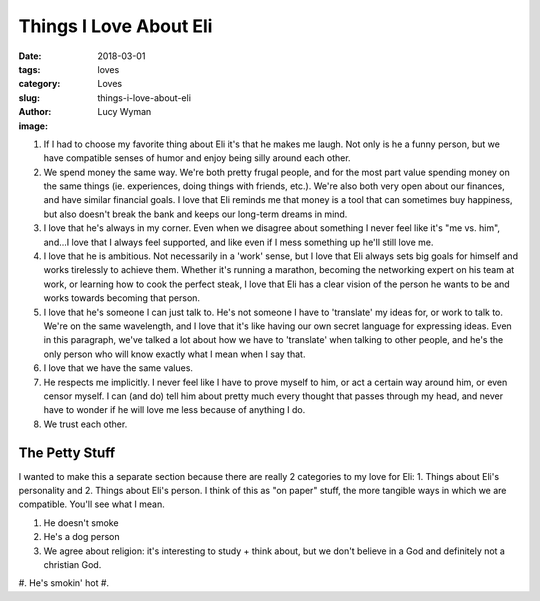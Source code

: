 Things I Love About Eli
=======================
:date: 2018-03-01
:tags: loves
:category: Loves
:slug: things-i-love-about-eli
:author: Lucy Wyman
:image:

#. If I had to choose my favorite thing about Eli it's that he makes me
   laugh. Not only is he a funny person, but we have compatible senses of
   humor and enjoy being silly around each other.
#. We spend money the same way. We're both pretty frugal people, and for the
   most part value spending money on the same things (ie. experiences, doing
   things with friends, etc.). We're also both very open about our finances,
   and have similar financial goals. I love that Eli reminds me that money is
   a tool that can sometimes buy happiness, but also doesn't break the bank
   and keeps our long-term dreams in mind. 
#. I love that he's always in my corner. Even when we disagree about something
   I never feel like it's "me vs. him", and...I love that I always feel
   supported, and like even if I mess something up he'll still love me.
#. I love that he is ambitious. Not necessarily in a 'work' sense, but I love
   that Eli always sets big goals for himself and works tirelessly to achieve
   them. Whether it's running a marathon, becoming the networking expert on his
   team at work, or learning how to cook the perfect steak, I love that Eli has
   a clear vision of the person he wants to be and works towards becoming that
   person.
#. I love that he's someone I can just talk to. He's not someone I have to
   'translate' my ideas for, or work to talk to. We're on the same wavelength,
   and I love that it's like having our own secret language for expressing
   ideas. Even in this paragraph, we've talked a lot about how we have to
   'translate' when talking to other people, and he's the only person who will
   know exactly what I mean when I say that. 
#. I love that we have the same values.
#. He respects me implicitly. I never feel like I have to prove myself
   to him, or act a certain way around him, or even censor myself. I
   can (and do) tell him about pretty much every thought that passes
   through my head, and never have to wonder if he will love me less
   because of anything I do.
#. We trust each other. 

The Petty Stuff
---------------

I wanted to make this a separate section because there are really 2
categories to my love for Eli: 1. Things about Eli's personality and
2. Things about Eli's person. I think of this as "on paper" stuff, the more tangible ways in which we are compatible. You'll see what I mean.

#. He doesn't smoke
#. He's a dog person
#. We agree about religion: it's interesting to study + think about, but we don't believe in a God and definitely not a christian God.
#. He's smokin' hot
#. 
